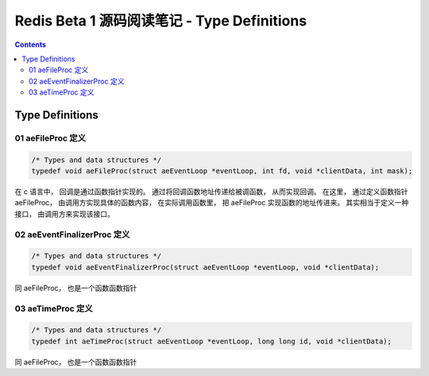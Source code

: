 ##############################################################################
Redis Beta 1 源码阅读笔记 - Type Definitions
##############################################################################

.. contents::

******************************************************************************
Type Definitions
******************************************************************************

.. _aeFileProc-typedef:
.. aeFileProc-typedef

01 aeFileProc 定义
==============================================================================

.. code-block:: c 

    /* Types and data structures */
    typedef void aeFileProc(struct aeEventLoop *eventLoop, int fd, void *clientData, int mask);

在 c 语言中， 回调是通过函数指针实现的。 通过将回调函数地址传递给被调函数， 从而实现\
回调。 在这里， 通过定义函数指针 aeFileProc， 由调用方实现具体的函数内容， 在实际调\
用函数里， 把 aeFileProc 实现函数的地址传进来。 其实相当于定义一种接口， 由调用方来\
实现该接口。

.. _aeEventFinalizerProc-typedef:
.. aeEventFinalizerProc-typedef

02 aeEventFinalizerProc 定义
==============================================================================

.. code-block:: c 

    /* Types and data structures */
    typedef void aeEventFinalizerProc(struct aeEventLoop *eventLoop, void *clientData);

同 aeFileProc， 也是一个函数函数指针

.. _aeTimeProc-typedef:
.. aeTimeProc-typedef

03 aeTimeProc 定义
==============================================================================

.. code-block:: c 

    /* Types and data structures */
    typedef int aeTimeProc(struct aeEventLoop *eventLoop, long long id, void *clientData);

同 aeFileProc， 也是一个函数函数指针

